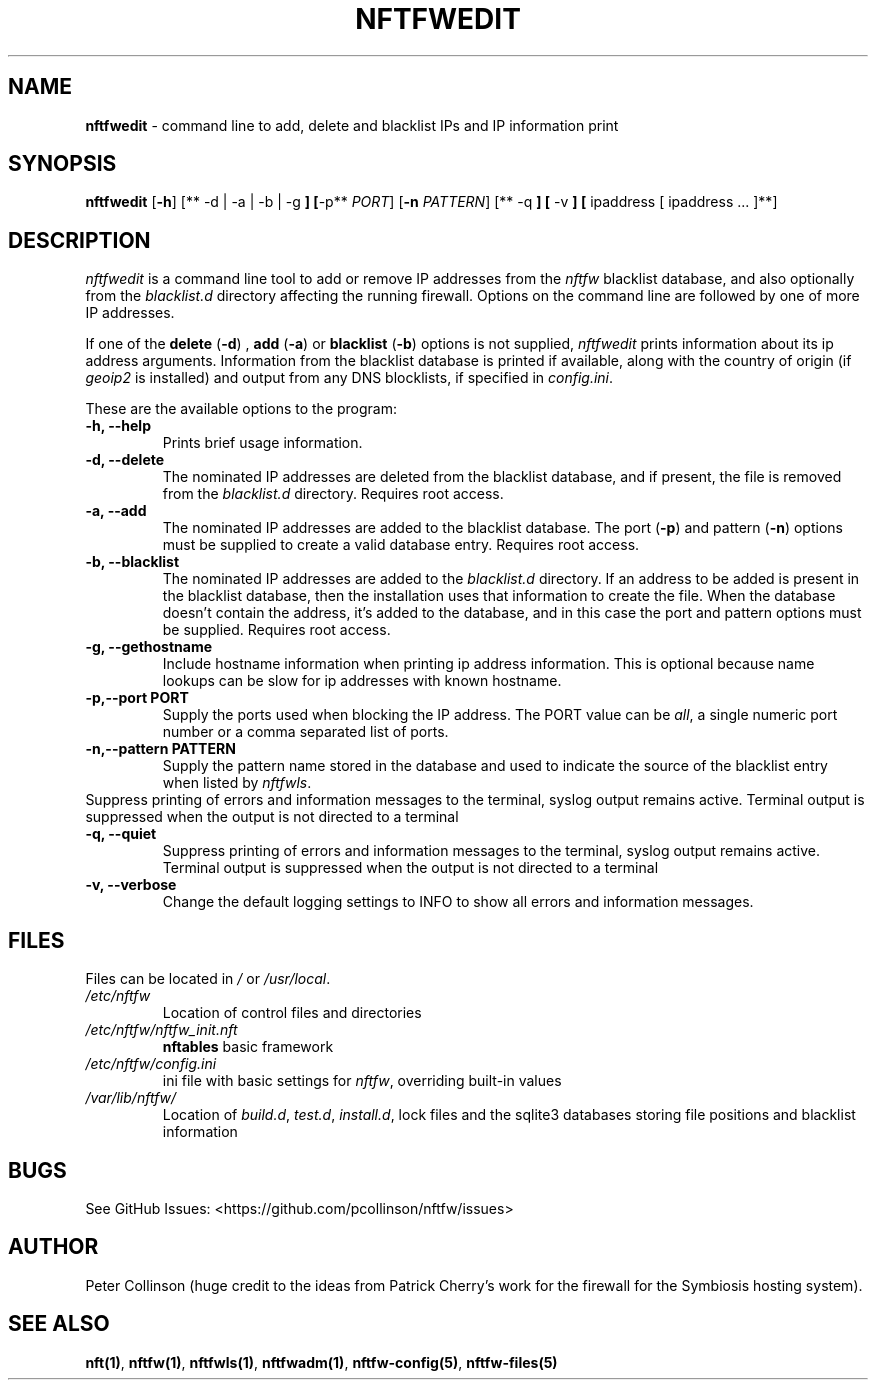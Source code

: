 .\" Automatically generated by Pandoc 2.2.1
.\"
.TH "NFTFWEDIT" "1" "" "" "Nftfw documentation"
.hy
.SH NAME
.PP
\f[B]nftfwedit\f[] \- command line to add, delete and blacklist IPs and
IP information print
.SH SYNOPSIS
.PP
\f[B]nftfwedit\f[] [\f[B]\-h\f[]] [** \-d | \-a | \-b | \-g \f[B]]
[\f[]\-p** \f[I]PORT\f[]] [\f[B]\-n\f[] \f[I]PATTERN\f[]] [** \-q \f[B]]
[\f[] \-v \f[B]] [\f[] ipaddress [ ipaddress \&... ]**]
.SH DESCRIPTION
.PP
\f[I]nftfwedit\f[] is a command line tool to add or remove IP addresses
from the \f[I]nftfw\f[] blacklist database, and also optionally from the
\f[I]blacklist.d\f[] directory affecting the running firewall.
Options on the command line are followed by one of more IP addresses.
.PP
If one of the \f[B]delete\f[] (\f[B]\-d\f[]) , \f[B]add\f[]
(\f[B]\-a\f[]) or \f[B]blacklist\f[] (\f[B]\-b\f[]) options is not
supplied, \f[I]nftfwedit\f[] prints information about its ip address
arguments.
Information from the blacklist database is printed if available, along
with the country of origin (if \f[I]geoip2\f[] is installed) and output
from any DNS blocklists, if specified in \f[I]config.ini\f[].
.PP
These are the available options to the program:
.TP
.B \f[B]\-h\f[], \f[B]\-\-help\f[]
Prints brief usage information.
.RS
.RE
.TP
.B \f[B]\-d\f[], \f[B]\-\-delete\f[]
The nominated IP addresses are deleted from the blacklist database, and
if present, the file is removed from the \f[I]blacklist.d\f[] directory.
Requires root access.
.RS
.RE
.TP
.B \f[B]\-a\f[], \f[B]\-\-add\f[]
The nominated IP addresses are added to the blacklist database.
The port (\f[B]\-p\f[]) and pattern (\f[B]\-n\f[]) options must be
supplied to create a valid database entry.
Requires root access.
.RS
.RE
.TP
.B \f[B]\-b\f[], \f[B]\-\-blacklist\f[]
The nominated IP addresses are added to the \f[I]blacklist.d\f[]
directory.
If an address to be added is present in the blacklist database, then the
installation uses that information to create the file.
When the database doesn't contain the address, it's added to the
database, and in this case the port and pattern options must be
supplied.
Requires root access.
.RS
.RE
.TP
.B \f[B]\-g\f[], \f[B]\-\-gethostname\f[]
Include hostname information when printing ip address information.
This is optional because name lookups can be slow for ip addresses with
known hostname.
.RS
.RE
.TP
.B \f[B]\-p\f[],\f[B]\-\-port\f[] PORT
Supply the ports used when blocking the IP address.
The PORT value can be \f[I]all\f[], a single numeric port number or a
comma separated list of ports.
.RS
.RE
.TP
.B \f[B]\-n\f[],\f[B]\-\-pattern\f[] PATTERN
Supply the pattern name stored in the database and used to indicate the
source of the blacklist entry when listed by \f[I]nftfwls\f[].
.RS
.RE
Suppress printing of errors and information messages to the terminal,
syslog output remains active.
Terminal output is suppressed when the output is not directed to a
terminal
.RS
.RE
.TP
.B \f[B]\-q\f[], \f[B]\-\-quiet\f[]
Suppress printing of errors and information messages to the terminal,
syslog output remains active.
Terminal output is suppressed when the output is not directed to a
terminal
.RS
.RE
.TP
.B \f[B]\-v\f[], \f[B]\-\-verbose\f[]
Change the default logging settings to INFO to show all errors and
information messages.
.RS
.RE
.SH FILES
.PP
Files can be located in \f[I]/\f[] or \f[I]/usr/local\f[].
.TP
.B \f[I]/etc/nftfw\f[]
Location of control files and directories
.RS
.RE
.TP
.B \f[I]/etc/nftfw/nftfw_init.nft\f[]
\f[B]nftables\f[] basic framework
.RS
.RE
.TP
.B \f[I]/etc/nftfw/config.ini\f[]
ini file with basic settings for \f[I]nftfw\f[], overriding built\-in
values
.RS
.RE
.TP
.B \f[I]/var/lib/nftfw/\f[]
Location of \f[I]build.d\f[], \f[I]test.d\f[], \f[I]install.d\f[], lock
files and the sqlite3 databases storing file positions and blacklist
information
.RS
.RE
.SH BUGS
.PP
See GitHub Issues: <https://github.com/pcollinson/nftfw/issues>
.SH AUTHOR
.PP
Peter Collinson (huge credit to the ideas from Patrick Cherry's work for
the firewall for the Symbiosis hosting system).
.SH SEE ALSO
.PP
\f[B]nft(1)\f[], \f[B]nftfw(1)\f[], \f[B]nftfwls(1)\f[],
\f[B]nftfwadm(1)\f[], \f[B]nftfw\-config(5)\f[],
\f[B]nftfw\-files(5)\f[]
